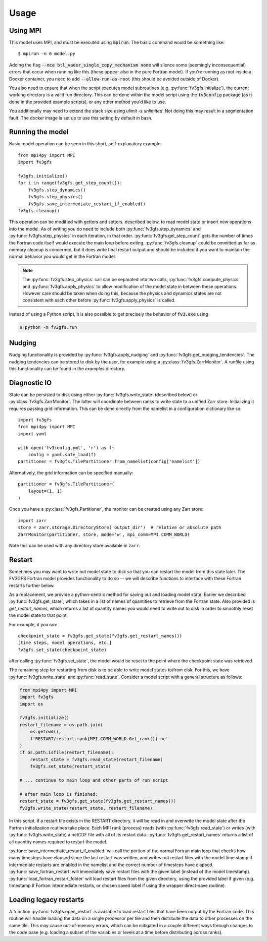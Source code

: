 =====
Usage
=====

Using MPI
---------

This model uses MPI, and must be executed using :code:`mpirun`. The basic command would be something like::

    $ mpirun -n 6 model.py

Adding the flag :code:`--mca btl_vader_single_copy_mechanism none` will silence some (seemingly inconsequential)
errors that occur when running like this (these appear also in the pure Fortran model). If you're running
as root inside a Docker container, you need to add :code:`--allow-run-as-root`
(this should be avoided outside of Docker).

You also need to ensure that when the script executes model subroutines (e.g. :py:func:`fv3gfs.initialize`), the current
working directory is a valid run directory. This can be done within the model script using the :code:`fv3config`
package (as is done in the provided example scripts), or any other method you'd like to use.

You additionally may need to extend the stack size using `ulimit -s unlimited`. Not doing this may result in a
segmentation fault. The docker image is set up to use this setting by default in bash.

Running the model
-----------------

Basic model operation can be seen in this short, self-explanatory example::

    from mpi4py import MPI
    import fv3gfs

    fv3gfs.initialize()
    for i in range(fv3gfs.get_step_count()):
        fv3gfs.step_dynamics()
        fv3gfs.step_physics()
        fv3gfs.save_intermediate_restart_if_enabled()
    fv3gfs.cleanup()

This operation can be modified with getters and setters, described below, to read model state or
insert new operations into the model. As of writing you do need to include both :py:func:`fv3gfs.step_dynamics`
and :py:func:`fv3gfs.step_physics` in each iteration, in that order. :py:func:`fv3gfs.get_step_count` gets the
number of times the Fortran code itself would execute the main loop before exiting.
:py:func:`fv3gfs.cleanup` could be ommitted as far as memory cleanup is concerned, but it does write
final restart output and should be included if you want to maintain the normal behavior you would get
in the Fortran model.

.. note::
    The :py:func:`fv3gfs.step_physics` call can be separated into two calls, :py:func:`fv3gfs.compute_physics`
    and :py:func:`fv3gfs.apply_physics` to allow modification of the model state in between these operations.
    However care should be taken when doing this, because the physics and dynamics states are not
    consistent with each other before :py:func:`fv3gfs.apply_physics` is called.

Instead of using a Python script, it is also possible to get precisely the behavior of :code:`fv3.exe` using

.. code-block:: shell

    $ python -m fv3gfs.run

Nudging
-------

Nudging functionality is provided by :py:func:`fv3gfs.apply_nudging` and
:py:func:`fv3gfs.get_nudging_tendencies`. The nudging tendencies can be stored to disk
by the user, for example using a :py:class:`fv3gfs.ZarrMonitor`. A runfile using this
functionality can be found in the `examples` directory.

Diagnostic IO
-------------

State can be persisted to disk using either :py:func:`fv3gfs.write_state` (described below)
or :py:class:`fv3gfs.ZarrMonitor`. The latter will coordinate between ranks to
write state to a unified Zarr store. Initializing it requires passing grid information.
This can be done directly from the namelist in a configuration dictionary like so::

    import fv3gfs
    from mpi4py import MPI
    import yaml

    with open('fv3config.yml', 'r') as f:
        config = yaml.safe_load(f)
    partitioner = fv3gfs.TilePartitioner.from_namelist(config['namelist'])

Alternatively, the grid information can be specified manually::

    partitioner = fv3gfs.TilePartitioner(
        layout=(1, 1)
    )

Once you have a :py:class:`fv3gfs.Partitioner`, the monitor can be created using any
Zarr store::

    import zarr
    store = zarr.storage.DirectoryStore('output_dir')  # relative or absolute path
    ZarrMonitor(partitioner, store, mode='w', mpi_comm=MPI.COMM_WORLD)

Note this can be used with any directory store available in ``zarr``.

Restart
-------

Sometimes you may want to write out model state to disk so that you can restart the model
from this state later. The FV3GFS Fortran model provides functionality to do so -- we will describe
functions to interface with these Fortran restarts further below.

As a replacement, we provide a python-centric method for saving out and loading model state.
Earlier we described :py:func:`fv3gfs.get_state`, which takes in a list of names of quantities to retrieve
from the Fortran state. Also provided is `get_restart_names`, which returns a list of quantity
names you would need to write out to disk in order to smoothly reset the model state to that point.

For example, if you ran::

    checkpoint_state = fv3gfs.get_state(fv3gfs.get_restart_names())
    [time steps, model operations, etc.]
    fv3gfs.set_state(checkpoint_state)

after calling :py:func:`fv3gfs.set_state`, the model would be reset to the point
where the checkpoint state was retrieved.

The remaining step for restarting from disk is to be able to write model states to/from disk.
For this, we have :py:func:`fv3gfs.write_state` and :py:func:`read_state`. Consider a model
script with a general structure as follows:

.. code-block:: python

    from mpi4py import MPI
    import fv3gfs
    import os

    fv3gfs.initialize()
    restart_filename = os.path.join(
        os.getcwd(),
        f'RESTART/restart.rank{MPI.COMM_WORLD.Get_rank()}.nc'
    )
    if os.path.isfile(restart_filename):
        restart_state = fv3gfs.read_state(restart_filename)
        fv3gfs.set_state(restart_state)

    # ... continue to main loop and other parts of run script

    # after main loop is finished:
    restart_state = fv3gfs.get_state(fv3gfs.get_restart_names())
    fv3gfs.write_state(restart_state, restart_filename)

In this script, if a restart file exists in the RESTART directory, it will be read in and overwrite
the model state after the Fortran initialization routines take place. Each MPI rank
(process) reads (with :py:func:`fv3gfs.read_state`) or writes (with :py:func:`fv3gfs.write_state)
a netCDF file with all of its restart data. :py:func:`fv3gfs.get_restart_names` returns
a list of all quantity names required to restart the model.

:py:func:`save_intermediate_restart_if_enabled`
will call the portion of the normal Fortran main loop that checks how many timesteps have elapsed
since the last restart was written, and writes out restart files with the model time stamp
if intermediate restarts are enabled in the namelist and the correct number of timesteps
have elapsed. :py:func:`save_fortran_restart` will immediately save restart files with the
given label (instead of the model timestamp). :py:func:`load_fortran_restart_folder`
will load restart files from the given directory, using the provided label if given (e.g. timestamp
if Fortran intermediate restarts, or chosen saved label if using the wrapper direct-save routine).

Loading legacy restarts
-----------------------

A function :py:func:`fv3gfs.open_restart` is available to load restart files that have
been output by the Fortran code. This routine will handle
loading the data on a single processor per tile and then distribute the data to other
processes on the same tile. This may cause out-of-memory errors, which can be mitigated
in a couple different ways through changes to the code base (e.g. loading a subset of
the variables or levels at a time before distributing across ranks).

